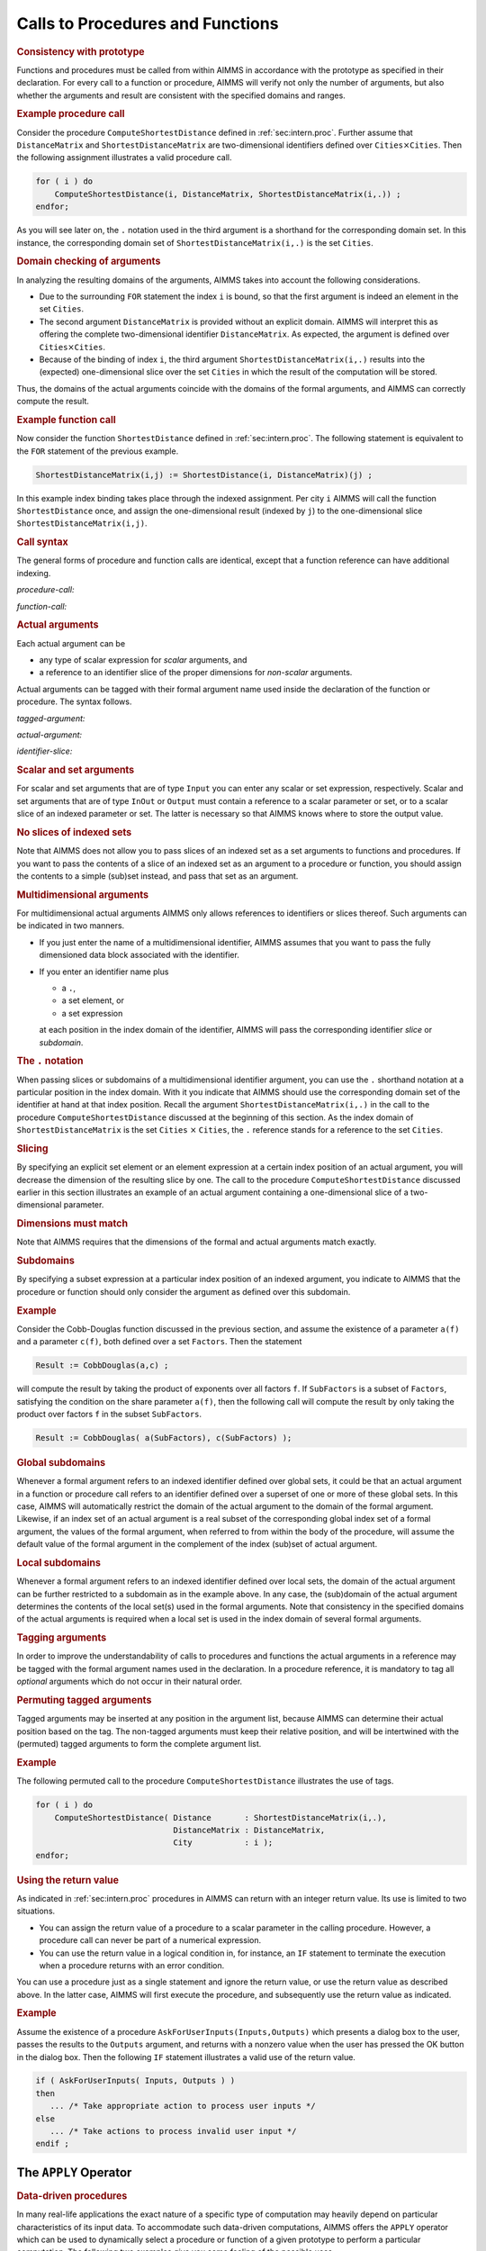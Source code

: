 .. _sec:intern.ref:

Calls to Procedures and Functions
=================================

.. rubric:: Consistency with prototype

Functions and procedures must be called from within AIMMS in accordance
with the prototype as specified in their declaration. For every call to
a function or procedure, AIMMS will verify not only the number of
arguments, but also whether the arguments and result are consistent with
the specified domains and ranges.

.. rubric:: Example procedure call

Consider the procedure ``ComputeShortestDistance`` defined in
:ref:`sec:intern.proc`. Further assume that ``DistanceMatrix`` and
``ShortestDistanceMatrix`` are two-dimensional identifiers defined over
``Cities``\ :math:`{}\times{}`\ ``Cities``. Then the following
assignment illustrates a valid procedure call.

.. code-block:: aimms

	for ( i ) do
	    ComputeShortestDistance(i, DistanceMatrix, ShortestDistanceMatrix(i,.)) ;
	endfor;

As you will see later on, the ``.`` notation used in the third
argument is a shorthand for the corresponding domain set. In this
instance, the corresponding domain set of
``ShortestDistanceMatrix(i,.)`` is the set ``Cities``.

.. rubric:: Domain checking of arguments

In analyzing the resulting domains of the arguments, AIMMS takes into
account the following considerations.

-  Due to the surrounding ``FOR`` statement the index ``i`` is bound, so
   that the first argument is indeed an element in the set ``Cities``.

-  The second argument ``DistanceMatrix`` is provided without an
   explicit domain. AIMMS will interpret this as offering the complete
   two-dimensional identifier ``DistanceMatrix``. As expected, the
   argument is defined over ``Cities``\ :math:`{}\times{}`\ ``Cities``.

-  Because of the binding of index ``i``, the third argument
   ``ShortestDistanceMatrix(i,.)`` results into the (expected)
   one-dimensional slice over the set ``Cities`` in which the result of
   the computation will be stored.

Thus, the domains of the actual arguments coincide with the domains of
the formal arguments, and AIMMS can correctly compute the result.

.. rubric:: Example function call

Now consider the function ``ShortestDistance`` defined in
:ref:`sec:intern.proc`. The following statement is equivalent to the
``FOR`` statement of the previous example.

.. code-block:: aimms

	ShortestDistanceMatrix(i,j) := ShortestDistance(i, DistanceMatrix)(j) ;

In this example index binding takes place through the indexed
assignment. Per city ``i`` AIMMS will call the function
``ShortestDistance`` once, and assign the one-dimensional result
(indexed by ``j``) to the one-dimensional slice
``ShortestDistanceMatrix(i,j)``.

.. rubric:: Call syntax

The general forms of procedure and function calls are identical, except
that a function reference can have additional indexing.

.. _procedure-call:

*procedure-call:*

.. raw:: html

	<div class="svg-container" style="overflow: auto;">	<?xml version="1.0" encoding="UTF-8" standalone="no"?>
	<svg
	   xmlns:dc="http://purl.org/dc/elements/1.1/"
	   xmlns:cc="http://creativecommons.org/ns#"
	   xmlns:rdf="http://www.w3.org/1999/02/22-rdf-syntax-ns#"
	   xmlns:svg="http://www.w3.org/2000/svg"
	   xmlns="http://www.w3.org/2000/svg"
	   viewBox="0 0 393.87199 93.866661"
	   height="93.866661"
	   width="393.87198"
	   xml:space="preserve"
	   id="svg2"
	   version="1.1"><metadata
	     id="metadata8"><rdf:RDF><cc:Work
	         rdf:about=""><dc:format>image/svg+xml</dc:format><dc:type
	           rdf:resource="http://purl.org/dc/dcmitype/StillImage" /></cc:Work></rdf:RDF></metadata><defs
	     id="defs6" /><g
	     transform="matrix(1.3333333,0,0,-1.3333333,0,320.26666)"
	     id="g10"><g
	       transform="scale(0.1)"
	       id="g12"><path
	         id="path14"
	         style="fill:#000000;fill-opacity:1;fill-rule:nonzero;stroke:none"
	         d="m 100,2000 -50,20 v -40" /><g
	         transform="scale(10)"
	         id="g16"><text
	           id="text20"
	           style="font-style:italic;font-variant:normal;font-size:11px;font-family:'Lucida Sans';-inkscape-font-specification:LucidaSans-Italic;writing-mode:lr-tb;fill:#d22d2d;fill-opacity:1;fill-rule:nonzero;stroke:none"
	           transform="matrix(1,0,0,-1,15,196)"><tspan
	             id="tspan18"
	             y="0"
	             x="0"><a href="https://documentation.aimms.com/language-reference/procedural-language-components/procedures-and-functions/internal-procedures.html#procedure">procedure</a></tspan></text>
	</g><path
	         id="path22"
	         style="fill:#ffffff;fill-opacity:1;fill-rule:nonzero;stroke:none"
	         d="m 740.238,2000 50,-20 v 40" /><path
	         id="path24"
	         style="fill:#000000;fill-opacity:1;fill-rule:nonzero;stroke:none"
	         d="m 940.238,2000 -50,20 v -40" /><g
	         transform="scale(10)"
	         id="g26"><text
	           id="text30"
	           style="font-variant:normal;font-size:12px;font-family:'Courier New';-inkscape-font-specification:LucidaSans-Typewriter;writing-mode:lr-tb;fill:#000000;fill-opacity:1;fill-rule:nonzero;stroke:none"
	           transform="matrix(1,0,0,-1,100.424,196)"><tspan
	             id="tspan28"
	             y="0"
	             x="0">(</tspan></text>
	</g><path
	         id="path32"
	         style="fill:#ffffff;fill-opacity:1;fill-rule:nonzero;stroke:none"
	         d="m 1140.24,2000 50,-20 v 40" /><path
	         id="path34"
	         style="fill:#000000;fill-opacity:1;fill-rule:nonzero;stroke:none"
	         d="m 1340.24,2000 -50,20 v -40" /><g
	         transform="scale(10)"
	         id="g36"><text
	           id="text40"
	           style="font-style:italic;font-variant:normal;font-size:11px;font-family:'Lucida Sans';-inkscape-font-specification:LucidaSans-Italic;writing-mode:lr-tb;fill:#d22d2d;fill-opacity:1;fill-rule:nonzero;stroke:none"
	           transform="matrix(1,0,0,-1,139.024,196)"><tspan
	             id="tspan38"
	             y="0"
	             x="0"><a href="https://documentation.aimms.com/language-reference/procedural-language-components/procedures-and-functions/calls-to-procedures-and-functions.html#tagged-argument">tagged-argument</a></tspan></text>
	</g><path
	         id="path42"
	         style="fill:#ffffff;fill-opacity:1;fill-rule:nonzero;stroke:none"
	         d="m 2354.04,2000 50,-20 v 40" /><path
	         id="path44"
	         style="fill:#000000;fill-opacity:1;fill-rule:nonzero;stroke:none"
	         d="m 1240.24,2000 20,50 h -40" /><path
	         id="path46"
	         style="fill:#ffffff;fill-opacity:1;fill-rule:nonzero;stroke:none"
	         d="m 1747.14,2300 -50,20 v -40" /><g
	         transform="scale(10)"
	         id="g48"><text
	           id="text52"
	           style="font-variant:normal;font-size:12px;font-family:'Courier New';-inkscape-font-specification:LucidaSans-Typewriter;writing-mode:lr-tb;fill:#000000;fill-opacity:1;fill-rule:nonzero;stroke:none"
	           transform="matrix(1,0,0,-1,181.114,226)"><tspan
	             id="tspan50"
	             y="0"
	             x="0">,</tspan></text>
	</g><path
	         id="path54"
	         style="fill:#000000;fill-opacity:1;fill-rule:nonzero;stroke:none"
	         d="m 1947.14,2300 50,-20 v 40" /><path
	         id="path56"
	         style="fill:#ffffff;fill-opacity:1;fill-rule:nonzero;stroke:none"
	         d="m 2454.04,2000 20,50 h -40" /><path
	         id="path58"
	         style="fill:#000000;fill-opacity:1;fill-rule:nonzero;stroke:none"
	         d="m 2554.04,2000 -50,20 v -40" /><g
	         transform="scale(10)"
	         id="g60"><text
	           id="text64"
	           style="font-variant:normal;font-size:12px;font-family:'Courier New';-inkscape-font-specification:LucidaSans-Typewriter;writing-mode:lr-tb;fill:#000000;fill-opacity:1;fill-rule:nonzero;stroke:none"
	           transform="matrix(1,0,0,-1,261.804,196)"><tspan
	             id="tspan62"
	             y="0"
	             x="0">)</tspan></text>
	</g><path
	         id="path66"
	         style="fill:#ffffff;fill-opacity:1;fill-rule:nonzero;stroke:none"
	         d="m 2754.04,2000 50,-20 v 40" /><path
	         id="path68"
	         style="fill:#ffffff;fill-opacity:1;fill-rule:nonzero;stroke:none"
	         d="m 840.238,2000 -20,-50 h 40" /><path
	         id="path70"
	         style="fill:#000000;fill-opacity:1;fill-rule:nonzero;stroke:none"
	         d="m 2854.04,2000 -20,-50 h 40" /><path
	         id="path72"
	         style="fill:#000000;fill-opacity:1;fill-rule:nonzero;stroke:none"
	         d="m 2954.04,2000 -50,20 v -40" /><path
	         id="path74"
	         style="fill:none;stroke:#000000;stroke-width:4;stroke-linecap:butt;stroke-linejoin:round;stroke-miterlimit:10;stroke-dasharray:none;stroke-opacity:1"
	         d="m 0,2000 h 100 v 100 H 740.227 V 2000 1900 H 100 v 100 m 640.238,0 h 100 m 0,0 v 0 h 100 v 0 c 0,55.23 44.774,100 100.002,100 v 0 c 55.22,0 100,-44.77 100,-100 v 0 0 c 0,-55.23 -44.78,-100 -100,-100 v 0 c -55.228,0 -100.002,44.77 -100.002,100 v 0 m 200.002,0 h 100 m 0,0 v 0 h 100 v 100 H 2354.02 V 2000 1900 H 1340.24 v 100 m 1013.8,0 h 100 m -1213.8,0 v 200 c 0,55.23 44.77,100 100,100 h 306.9 100 v 0 c 0,55.23 44.77,100 100,100 v 0 c 55.22,0 100,-44.77 100,-100 v 0 0 c 0,-55.23 -44.78,-100 -100,-100 v 0 c -55.23,0 -100,44.77 -100,100 v 0 m 200,0 h 100 306.9 c 55.22,0 100,-44.77 100,-100 v -200 h 100 v 0 c 0,55.23 44.77,100 100,100 v 0 c 55.22,0 100,-44.77 100,-100 v 0 0 c 0,-55.23 -44.78,-100 -100,-100 v 0 c -55.23,0 -100,44.77 -100,100 v 0 m 200,0 h 100 m -2013.802,0 v -200 c 0,-55.23 44.774,-100 100,-100 h 856.902 100 856.9 c 55.22,0 100,44.77 100,100 v 200 h 100" /></g></g></svg></div>

.. _function-call:

*function-call:*

.. raw:: html

	<div class="svg-container" style="overflow: auto;">	<?xml version="1.0" encoding="UTF-8" standalone="no"?>
	<svg
	   xmlns:dc="http://purl.org/dc/elements/1.1/"
	   xmlns:cc="http://creativecommons.org/ns#"
	   xmlns:rdf="http://www.w3.org/1999/02/22-rdf-syntax-ns#"
	   xmlns:svg="http://www.w3.org/2000/svg"
	   xmlns="http://www.w3.org/2000/svg"
	   viewBox="0 0 624.13869 93.866661"
	   height="93.866661"
	   width="624.13867"
	   xml:space="preserve"
	   id="svg2"
	   version="1.1"><metadata
	     id="metadata8"><rdf:RDF><cc:Work
	         rdf:about=""><dc:format>image/svg+xml</dc:format><dc:type
	           rdf:resource="http://purl.org/dc/dcmitype/StillImage" /></cc:Work></rdf:RDF></metadata><defs
	     id="defs6" /><g
	     transform="matrix(1.3333333,0,0,-1.3333333,0,320.26666)"
	     id="g10"><g
	       transform="scale(0.1)"
	       id="g12"><path
	         id="path14"
	         style="fill:#000000;fill-opacity:1;fill-rule:nonzero;stroke:none"
	         d="m 75,2000 -50,20 v -40" /><g
	         transform="scale(10)"
	         id="g16"><text
	           id="text20"
	           style="font-style:italic;font-variant:normal;font-size:11px;font-family:'Lucida Sans';-inkscape-font-specification:LucidaSans-Italic;writing-mode:lr-tb;fill:#d22d2d;fill-opacity:1;fill-rule:nonzero;stroke:none"
	           transform="matrix(1,0,0,-1,12.5,196)"><tspan
	             id="tspan18"
	             y="0"
	             x="0"><a href="https://documentation.aimms.com/language-reference/procedural-language-components/procedures-and-functions/internal-functions.html#function">function</a></tspan></text>
	</g><path
	         id="path22"
	         style="fill:#ffffff;fill-opacity:1;fill-rule:nonzero;stroke:none"
	         d="m 595.238,2000 50,-20 v 40" /><path
	         id="path24"
	         style="fill:#000000;fill-opacity:1;fill-rule:nonzero;stroke:none"
	         d="m 745.238,2000 -50,20 v -40" /><g
	         transform="scale(10)"
	         id="g26"><text
	           id="text30"
	           style="font-variant:normal;font-size:12px;font-family:'Courier New';-inkscape-font-specification:LucidaSans-Typewriter;writing-mode:lr-tb;fill:#000000;fill-opacity:1;fill-rule:nonzero;stroke:none"
	           transform="matrix(1,0,0,-1,80.9238,196)"><tspan
	             id="tspan28"
	             y="0"
	             x="0">(</tspan></text>
	</g><path
	         id="path32"
	         style="fill:#ffffff;fill-opacity:1;fill-rule:nonzero;stroke:none"
	         d="m 945.238,2000 50,-20 v 40" /><path
	         id="path34"
	         style="fill:#000000;fill-opacity:1;fill-rule:nonzero;stroke:none"
	         d="m 1095.24,2000 -50,20 v -40" /><g
	         transform="scale(10)"
	         id="g36"><text
	           id="text40"
	           style="font-style:italic;font-variant:normal;font-size:11px;font-family:'Lucida Sans';-inkscape-font-specification:LucidaSans-Italic;writing-mode:lr-tb;fill:#d22d2d;fill-opacity:1;fill-rule:nonzero;stroke:none"
	           transform="matrix(1,0,0,-1,114.524,196)"><tspan
	             id="tspan38"
	             y="0"
	             x="0"><a href="https://documentation.aimms.com/language-reference/procedural-language-components/procedures-and-functions/calls-to-procedures-and-functions.html#tagged-argument">tagged-argument</a></tspan></text>
	</g><path
	         id="path42"
	         style="fill:#ffffff;fill-opacity:1;fill-rule:nonzero;stroke:none"
	         d="m 2109.04,2000 50,-20 v 40" /><path
	         id="path44"
	         style="fill:#000000;fill-opacity:1;fill-rule:nonzero;stroke:none"
	         d="m 1020.24,2000 20,50 h -40" /><path
	         id="path46"
	         style="fill:#ffffff;fill-opacity:1;fill-rule:nonzero;stroke:none"
	         d="m 1502.14,2300 -50,20 v -40" /><g
	         transform="scale(10)"
	         id="g48"><text
	           id="text52"
	           style="font-variant:normal;font-size:12px;font-family:'Courier New';-inkscape-font-specification:LucidaSans-Typewriter;writing-mode:lr-tb;fill:#000000;fill-opacity:1;fill-rule:nonzero;stroke:none"
	           transform="matrix(1,0,0,-1,156.614,226)"><tspan
	             id="tspan50"
	             y="0"
	             x="0">,</tspan></text>
	</g><path
	         id="path54"
	         style="fill:#000000;fill-opacity:1;fill-rule:nonzero;stroke:none"
	         d="m 1702.14,2300 50,-20 v 40" /><path
	         id="path56"
	         style="fill:#ffffff;fill-opacity:1;fill-rule:nonzero;stroke:none"
	         d="m 2184.04,2000 20,50 h -40" /><path
	         id="path58"
	         style="fill:#000000;fill-opacity:1;fill-rule:nonzero;stroke:none"
	         d="m 2259.04,2000 -50,20 v -40" /><g
	         transform="scale(10)"
	         id="g60"><text
	           id="text64"
	           style="font-variant:normal;font-size:12px;font-family:'Courier New';-inkscape-font-specification:LucidaSans-Typewriter;writing-mode:lr-tb;fill:#000000;fill-opacity:1;fill-rule:nonzero;stroke:none"
	           transform="matrix(1,0,0,-1,232.304,196)"><tspan
	             id="tspan62"
	             y="0"
	             x="0">)</tspan></text>
	</g><path
	         id="path66"
	         style="fill:#ffffff;fill-opacity:1;fill-rule:nonzero;stroke:none"
	         d="m 2459.04,2000 50,-20 v 40" /><path
	         id="path68"
	         style="fill:#ffffff;fill-opacity:1;fill-rule:nonzero;stroke:none"
	         d="m 670.238,2000 -20,-50 h 40" /><path
	         id="path70"
	         style="fill:#000000;fill-opacity:1;fill-rule:nonzero;stroke:none"
	         d="m 2534.04,2000 -20,-50 h 40" /><path
	         id="path72"
	         style="fill:#000000;fill-opacity:1;fill-rule:nonzero;stroke:none"
	         d="m 2684.04,2000 -50,20 v -40" /><g
	         transform="scale(10)"
	         id="g74"><text
	           id="text78"
	           style="font-variant:normal;font-size:12px;font-family:'Courier New';-inkscape-font-specification:LucidaSans-Typewriter;writing-mode:lr-tb;fill:#000000;fill-opacity:1;fill-rule:nonzero;stroke:none"
	           transform="matrix(1,0,0,-1,274.804,196)"><tspan
	             id="tspan76"
	             y="0"
	             x="0">(</tspan></text>
	</g><path
	         id="path80"
	         style="fill:#ffffff;fill-opacity:1;fill-rule:nonzero;stroke:none"
	         d="m 2884.04,2000 50,-20 v 40" /><path
	         id="path82"
	         style="fill:#000000;fill-opacity:1;fill-rule:nonzero;stroke:none"
	         d="m 3034.04,2000 -50,20 v -40" /><g
	         transform="scale(10)"
	         id="g84"><text
	           id="text88"
	           style="font-style:italic;font-variant:normal;font-size:11px;font-family:'Lucida Sans';-inkscape-font-specification:LucidaSans-Italic;writing-mode:lr-tb;fill:#d22d2d;fill-opacity:1;fill-rule:nonzero;stroke:none"
	           transform="matrix(1,0,0,-1,308.404,196)"><tspan
	             id="tspan86"
	             y="0"
	             x="0"><a href="https://documentation.aimms.com/language-reference/non-procedural-language-components/set-set-element-and-string-expressions/set-element-expressions.html#element-expression">element-expression</a></tspan></text>
	</g><path
	         id="path90"
	         style="fill:#ffffff;fill-opacity:1;fill-rule:nonzero;stroke:none"
	         d="m 4181.04,2000 50,-20 v 40" /><path
	         id="path92"
	         style="fill:#000000;fill-opacity:1;fill-rule:nonzero;stroke:none"
	         d="m 2959.04,2000 20,50 h -40" /><path
	         id="path94"
	         style="fill:#ffffff;fill-opacity:1;fill-rule:nonzero;stroke:none"
	         d="m 3507.54,2300 -50,20 v -40" /><g
	         transform="scale(10)"
	         id="g96"><text
	           id="text100"
	           style="font-variant:normal;font-size:12px;font-family:'Courier New';-inkscape-font-specification:LucidaSans-Typewriter;writing-mode:lr-tb;fill:#000000;fill-opacity:1;fill-rule:nonzero;stroke:none"
	           transform="matrix(1,0,0,-1,357.154,226)"><tspan
	             id="tspan98"
	             y="0"
	             x="0">,</tspan></text>
	</g><path
	         id="path102"
	         style="fill:#000000;fill-opacity:1;fill-rule:nonzero;stroke:none"
	         d="m 3707.54,2300 50,-20 v 40" /><path
	         id="path104"
	         style="fill:#ffffff;fill-opacity:1;fill-rule:nonzero;stroke:none"
	         d="m 4256.04,2000 20,50 h -40" /><path
	         id="path106"
	         style="fill:#000000;fill-opacity:1;fill-rule:nonzero;stroke:none"
	         d="m 4331.04,2000 -50,20 v -40" /><g
	         transform="scale(10)"
	         id="g108"><text
	           id="text112"
	           style="font-variant:normal;font-size:12px;font-family:'Courier New';-inkscape-font-specification:LucidaSans-Typewriter;writing-mode:lr-tb;fill:#000000;fill-opacity:1;fill-rule:nonzero;stroke:none"
	           transform="matrix(1,0,0,-1,439.504,196)"><tspan
	             id="tspan110"
	             y="0"
	             x="0">)</tspan></text>
	</g><path
	         id="path114"
	         style="fill:#ffffff;fill-opacity:1;fill-rule:nonzero;stroke:none"
	         d="m 4531.04,2000 50,-20 v 40" /><path
	         id="path116"
	         style="fill:#ffffff;fill-opacity:1;fill-rule:nonzero;stroke:none"
	         d="m 2609.04,2000 -20,-50 h 40" /><path
	         id="path118"
	         style="fill:#000000;fill-opacity:1;fill-rule:nonzero;stroke:none"
	         d="m 4606.04,2000 -20,-50 h 40" /><path
	         id="path120"
	         style="fill:#000000;fill-opacity:1;fill-rule:nonzero;stroke:none"
	         d="m 4681.04,2000 -50,20 v -40" /><path
	         id="path122"
	         style="fill:none;stroke:#000000;stroke-width:4;stroke-linecap:butt;stroke-linejoin:round;stroke-miterlimit:10;stroke-dasharray:none;stroke-opacity:1"
	         d="m 0,2000 h 75 v 100 H 595.23 V 2000 1900 H 75 v 100 m 520.238,0 h 75 m 0,0 v 0 h 75 v 0 c 0,55.23 44.774,100 100,100 v 0 c 55.227,0 100,-44.77 100,-100 v 0 0 c 0,-55.23 -44.773,-100 -100,-100 v 0 c -55.226,0 -100,44.77 -100,100 v 0 m 200,0 h 75.002 m 0,0 v 0 h 75 v 100 H 2109.02 V 2000 1900 H 1095.24 v 100 m 1013.8,0 h 75 m -1163.8,0 v 200 c 0,55.23 44.77,100 100,100 h 306.9 75 v 0 c 0,55.23 44.77,100 100,100 v 0 c 55.22,0 100,-44.77 100,-100 v 0 0 c 0,-55.23 -44.78,-100 -100,-100 v 0 c -55.23,0 -100,44.77 -100,100 v 0 m 200,0 h 75 306.9 c 55.22,0 100,-44.77 100,-100 v -200 h 75 v 0 c 0,55.23 44.77,100 100,100 v 0 c 55.22,0 100,-44.77 100,-100 v 0 0 c 0,-55.23 -44.78,-100 -100,-100 v 0 c -55.23,0 -100,44.77 -100,100 v 0 m 200,0 h 75 m -1863.802,0 v -200 c 0,-55.23 44.774,-100 100,-100 h 794.402 75 794.4 c 55.22,0 100,44.77 100,100 v 200 h 75 m 0,0 v 0 h 75 v 0 c 0,55.23 44.77,100 100,100 v 0 c 55.22,0 100,-44.77 100,-100 v 0 0 c 0,-55.23 -44.78,-100 -100,-100 v 0 c -55.23,0 -100,44.77 -100,100 v 0 m 200,0 h 75 m 0,0 v 0 h 75 v 100 H 4181.01 V 2000 1900 H 3034.04 v 100 m 1147,0 h 75 m -1297,0 v 200 c 0,55.23 44.77,100 100,100 h 373.5 75 v 0 c 0,55.23 44.77,100 100,100 v 0 c 55.22,0 100,-44.77 100,-100 v 0 0 c 0,-55.23 -44.78,-100 -100,-100 v 0 c -55.23,0 -100,44.77 -100,100 v 0 m 200,0 h 75 373.5 c 55.22,0 100,-44.77 100,-100 v -200 h 75 v 0 c 0,55.23 44.77,100 100,100 v 0 c 55.22,0 100,-44.77 100,-100 v 0 0 c 0,-55.23 -44.78,-100 -100,-100 v 0 c -55.23,0 -100,44.77 -100,100 v 0 m 200,0 h 75 m -1997,0 v -200 c 0,-55.23 44.77,-100 100,-100 h 861 75 861 c 55.22,0 100,44.77 100,100 v 200 h 75" /></g></g></svg></div>

.. rubric:: Actual arguments

Each actual argument can be

-  any type of scalar expression for *scalar* arguments, and

-  a reference to an identifier slice of the proper dimensions for
   *non-scalar* arguments.

Actual arguments can be tagged with their formal argument name used
inside the declaration of the function or procedure. The syntax follows.

.. _tagged-argument:

*tagged-argument:*

.. raw:: html

	<div class="svg-container" style="overflow: auto;">	<?xml version="1.0" encoding="UTF-8" standalone="no"?>
	<svg
	   xmlns:dc="http://purl.org/dc/elements/1.1/"
	   xmlns:cc="http://creativecommons.org/ns#"
	   xmlns:rdf="http://www.w3.org/1999/02/22-rdf-syntax-ns#"
	   xmlns:svg="http://www.w3.org/2000/svg"
	   xmlns="http://www.w3.org/2000/svg"
	   viewBox="0 0 315.62135 53.866665"
	   height="53.866665"
	   width="315.62134"
	   xml:space="preserve"
	   id="svg2"
	   version="1.1"><metadata
	     id="metadata8"><rdf:RDF><cc:Work
	         rdf:about=""><dc:format>image/svg+xml</dc:format><dc:type
	           rdf:resource="http://purl.org/dc/dcmitype/StillImage" /></cc:Work></rdf:RDF></metadata><defs
	     id="defs6" /><g
	     transform="matrix(1.3333333,0,0,-1.3333333,0,280.26666)"
	     id="g10"><g
	       transform="scale(0.1)"
	       id="g12"><path
	         id="path14"
	         style="fill:#000000;fill-opacity:1;fill-rule:nonzero;stroke:none"
	         d="m 240,2000 -50,20 v -40" /><g
	         transform="scale(10)"
	         id="g16"><text
	           id="text20"
	           style="font-style:italic;font-variant:normal;font-size:11px;font-family:'Lucida Sans';-inkscape-font-specification:LucidaSans-Italic;writing-mode:lr-tb;fill:#d22d2d;fill-opacity:1;fill-rule:nonzero;stroke:none"
	           transform="matrix(1,0,0,-1,29,196)"><tspan
	             id="tspan18"
	             y="0"
	             x="0"><a href="https://documentation.aimms.com/language-reference/procedural-language-components/procedures-and-functions/calls-to-procedures-and-functions.html#arg-tag">arg-tag</a></tspan></text>
	</g><path
	         id="path22"
	         style="fill:#ffffff;fill-opacity:1;fill-rule:nonzero;stroke:none"
	         d="m 720.16,2000 50,-20 v 40" /><path
	         id="path24"
	         style="fill:#000000;fill-opacity:1;fill-rule:nonzero;stroke:none"
	         d="m 840.16,2000 -50,20 v -40" /><g
	         transform="scale(10)"
	         id="g26"><text
	           id="text30"
	           style="font-variant:normal;font-size:12px;font-family:'Courier New';-inkscape-font-specification:LucidaSans-Typewriter;writing-mode:lr-tb;fill:#000000;fill-opacity:1;fill-rule:nonzero;stroke:none"
	           transform="matrix(1,0,0,-1,90.416,196)"><tspan
	             id="tspan28"
	             y="0"
	             x="0">:</tspan></text>
	</g><path
	         id="path32"
	         style="fill:#ffffff;fill-opacity:1;fill-rule:nonzero;stroke:none"
	         d="m 1040.16,2000 50,-20 v 40" /><path
	         id="path34"
	         style="fill:#ffffff;fill-opacity:1;fill-rule:nonzero;stroke:none"
	         d="m 120,2000 -20,-50 h 40" /><path
	         id="path36"
	         style="fill:#000000;fill-opacity:1;fill-rule:nonzero;stroke:none"
	         d="m 1160.16,2000 -20,-50 h 40" /><path
	         id="path38"
	         style="fill:#000000;fill-opacity:1;fill-rule:nonzero;stroke:none"
	         d="m 1280.16,2000 -50,20 v -40" /><g
	         transform="scale(10)"
	         id="g40"><text
	           id="text44"
	           style="font-style:italic;font-variant:normal;font-size:11px;font-family:'Lucida Sans';-inkscape-font-specification:LucidaSans-Italic;writing-mode:lr-tb;fill:#d22d2d;fill-opacity:1;fill-rule:nonzero;stroke:none"
	           transform="matrix(1,0,0,-1,133.016,196)"><tspan
	             id="tspan42"
	             y="0"
	             x="0"><a href="https://documentation.aimms.com/language-reference/procedural-language-components/procedures-and-functions/calls-to-procedures-and-functions.html#actual-argument">actual-argument</a></tspan></text>
	</g><path
	         id="path46"
	         style="fill:#ffffff;fill-opacity:1;fill-rule:nonzero;stroke:none"
	         d="m 2247.16,2000 50,-20 v 40" /><path
	         id="path48"
	         style="fill:#000000;fill-opacity:1;fill-rule:nonzero;stroke:none"
	         d="m 2367.16,2000 -50,20 v -40" /><path
	         id="path50"
	         style="fill:none;stroke:#000000;stroke-width:4;stroke-linecap:butt;stroke-linejoin:round;stroke-miterlimit:10;stroke-dasharray:none;stroke-opacity:1"
	         d="m 0,2000 h 120 m 0,0 v 0 h 120 v 100 H 720.148 V 2000 1900 H 240 v 100 m 480.16,0 h 120 v 0 c 0,55.23 44.774,100 100,100 v 0 c 55.227,0 100,-44.77 100,-100 v 0 0 c 0,-55.23 -44.773,-100 -100,-100 v 0 c -55.226,0 -100,44.77 -100,100 v 0 m 200,0 h 120 M 120,2000 v -200 c 0,-55.23 44.773,-100 100,-100 h 360.078 120 360.082 c 55.23,0 100,44.77 100,100 v 200 h 120 v 100 h 966.98 v -100 -100 h -966.98 v 100 m 967,0 h 120" /></g></g></svg></div>

.. _actual-argument:

*actual-argument:*

.. raw:: html

	<div class="svg-container" style="overflow: auto;">	<?xml version="1.0" encoding="UTF-8" standalone="no"?>
	<svg
	   xmlns:dc="http://purl.org/dc/elements/1.1/"
	   xmlns:cc="http://creativecommons.org/ns#"
	   xmlns:rdf="http://www.w3.org/1999/02/22-rdf-syntax-ns#"
	   xmlns:svg="http://www.w3.org/2000/svg"
	   xmlns="http://www.w3.org/2000/svg"
	   viewBox="0 0 201.792 107.2"
	   height="107.2"
	   width="201.79199"
	   xml:space="preserve"
	   id="svg2"
	   version="1.1"><metadata
	     id="metadata8"><rdf:RDF><cc:Work
	         rdf:about=""><dc:format>image/svg+xml</dc:format><dc:type
	           rdf:resource="http://purl.org/dc/dcmitype/StillImage" /></cc:Work></rdf:RDF></metadata><defs
	     id="defs6" /><g
	     transform="matrix(1.3333333,0,0,-1.3333333,0,546.93332)"
	     id="g10"><g
	       transform="scale(0.1)"
	       id="g12"><path
	         id="path14"
	         style="fill:#ffffff;fill-opacity:1;fill-rule:nonzero;stroke:none"
	         d="m 120,4000 -20,-50 h 40" /><path
	         id="path16"
	         style="fill:#000000;fill-opacity:1;fill-rule:nonzero;stroke:none"
	         d="m 340,3400 -50,20 v -40" /><g
	         transform="scale(10)"
	         id="g18"><text
	           id="text22"
	           style="font-style:italic;font-variant:normal;font-size:11px;font-family:'Lucida Sans';-inkscape-font-specification:LucidaSans-Italic;writing-mode:lr-tb;fill:#d22d2d;fill-opacity:1;fill-rule:nonzero;stroke:none"
	           transform="matrix(1,0,0,-1,39,336)"><tspan
	             id="tspan20"
	             y="0"
	             x="0"><a href="https://documentation.aimms.com/language-reference/procedural-language-components/procedures-and-functions/calls-to-procedures-and-functions.html#identifier-slice">identifier-slice</a></tspan></text>
	</g><path
	         id="path24"
	         style="fill:#ffffff;fill-opacity:1;fill-rule:nonzero;stroke:none"
	         d="m 1173.44,3400 50,-20 v 40" /><path
	         id="path26"
	         style="fill:#000000;fill-opacity:1;fill-rule:nonzero;stroke:none"
	         d="m 1393.44,4000 -20,-50 h 40" /><path
	         id="path28"
	         style="fill:#ffffff;fill-opacity:1;fill-rule:nonzero;stroke:none"
	         d="m 120,4000 -20,-50 h 40" /><path
	         id="path30"
	         style="fill:#000000;fill-opacity:1;fill-rule:nonzero;stroke:none"
	         d="m 316.602,3700 -50,20 v -40" /><g
	         transform="scale(10)"
	         id="g32"><text
	           id="text36"
	           style="font-style:italic;font-variant:normal;font-size:11px;font-family:'Lucida Sans';-inkscape-font-specification:LucidaSans-Italic;writing-mode:lr-tb;fill:#d22d2d;fill-opacity:1;fill-rule:nonzero;stroke:none"
	           transform="matrix(1,0,0,-1,36.6602,366)"><tspan
	             id="tspan34"
	             y="0"
	             x="0"><a href="https://documentation.aimms.com/language-reference/non-procedural-language-components/set-set-element-and-string-expressions/set-expressions.html#set-expression">set-expression</a></tspan></text>
	</g><path
	         id="path38"
	         style="fill:#ffffff;fill-opacity:1;fill-rule:nonzero;stroke:none"
	         d="m 1196.84,3700 50,-20 v 40" /><path
	         id="path40"
	         style="fill:#000000;fill-opacity:1;fill-rule:nonzero;stroke:none"
	         d="m 1393.44,4000 -20,-50 h 40" /><path
	         id="path42"
	         style="fill:#000000;fill-opacity:1;fill-rule:nonzero;stroke:none"
	         d="m 416.621,4000 -50,20 v -40" /><g
	         transform="scale(10)"
	         id="g44"><text
	           id="text48"
	           style="font-style:italic;font-variant:normal;font-size:11px;font-family:'Lucida Sans';-inkscape-font-specification:LucidaSans-Italic;writing-mode:lr-tb;fill:#d22d2d;fill-opacity:1;fill-rule:nonzero;stroke:none"
	           transform="matrix(1,0,0,-1,46.6621,396)"><tspan
	             id="tspan46"
	             y="0"
	             x="0"><a href="https://documentation.aimms.com/language-reference/non-procedural-language-components/set-set-element-and-string-expressions/index.html#expression">expression</a></tspan></text>
	</g><path
	         id="path50"
	         style="fill:#ffffff;fill-opacity:1;fill-rule:nonzero;stroke:none"
	         d="m 1096.82,4000 50,-20 v 40" /><path
	         id="path52"
	         style="fill:#000000;fill-opacity:1;fill-rule:nonzero;stroke:none"
	         d="m 1513.44,4000 -50,20 v -40" /><path
	         id="path54"
	         style="fill:none;stroke:#000000;stroke-width:4;stroke-linecap:butt;stroke-linejoin:round;stroke-miterlimit:10;stroke-dasharray:none;stroke-opacity:1"
	         d="m 0,4000 h 120 m 0,0 v -500 c 0,-55.23 44.773,-100 100,-100 v 0 h 120 v 100 h 833.41 V 3400 3300 H 340 v 100 m 833.44,0 h 120 v 0 c 55.23,0 100,44.77 100,100 v 500 M 120,4000 v -200 c 0,-55.23 44.773,-100 100,-100 h -23.398 120 v 100 H 1196.82 V 3700 3600 H 316.602 v 100 m 880.238,0 h 120 -23.4 c 55.23,0 100,44.77 100,100 v 200 M 120,4000 h 100 76.621 120 v 100 H 1096.81 V 4000 3900 H 416.621 v 100 m 680.199,0 h 120 176.62 120" /></g></g></svg></div>

.. _identifier-slice:

*identifier-slice:*

.. raw:: html

	<div class="svg-container" style="overflow: auto;">	<?xml version="1.0" encoding="UTF-8" standalone="no"?>
	<svg
	   xmlns:dc="http://purl.org/dc/elements/1.1/"
	   xmlns:cc="http://creativecommons.org/ns#"
	   xmlns:rdf="http://www.w3.org/1999/02/22-rdf-syntax-ns#"
	   xmlns:svg="http://www.w3.org/2000/svg"
	   xmlns="http://www.w3.org/2000/svg"
	   viewBox="0 0 424.05867 113.86666"
	   height="113.86666"
	   width="424.05865"
	   xml:space="preserve"
	   id="svg2"
	   version="1.1"><metadata
	     id="metadata8"><rdf:RDF><cc:Work
	         rdf:about=""><dc:format>image/svg+xml</dc:format><dc:type
	           rdf:resource="http://purl.org/dc/dcmitype/StillImage" /></cc:Work></rdf:RDF></metadata><defs
	     id="defs6" /><g
	     transform="matrix(1.3333333,0,0,-1.3333333,0,453.59999)"
	     id="g10"><g
	       transform="scale(0.1)"
	       id="g12"><path
	         id="path14"
	         style="fill:#000000;fill-opacity:1;fill-rule:nonzero;stroke:none"
	         d="m 100,3000 -50,20 v -40" /><g
	         transform="scale(10)"
	         id="g16"><text
	           id="text20"
	           style="font-style:italic;font-variant:normal;font-size:11px;font-family:'Lucida Sans';-inkscape-font-specification:LucidaSans-Italic;writing-mode:lr-tb;fill:#d22d2d;fill-opacity:1;fill-rule:nonzero;stroke:none"
	           transform="matrix(1,0,0,-1,15,296)"><tspan
	             id="tspan18"
	             y="0"
	             x="0"><a href="https://documentation.aimms.com/language-reference/non-procedural-language-components/numerical-and-logical-expressions/numerical-expressions.html#identifier-part">identifier-part</a></tspan></text>
	</g><path
	         id="path22"
	         style="fill:#ffffff;fill-opacity:1;fill-rule:nonzero;stroke:none"
	         d="m 900.199,3000 50,-20 v 40" /><path
	         id="path24"
	         style="fill:#000000;fill-opacity:1;fill-rule:nonzero;stroke:none"
	         d="m 1100.2,3000 -50,20 v -40" /><g
	         transform="scale(10)"
	         id="g26"><text
	           id="text30"
	           style="font-variant:normal;font-size:12px;font-family:'Courier New';-inkscape-font-specification:LucidaSans-Typewriter;writing-mode:lr-tb;fill:#000000;fill-opacity:1;fill-rule:nonzero;stroke:none"
	           transform="matrix(1,0,0,-1,116.42,296)"><tspan
	             id="tspan28"
	             y="0"
	             x="0">(</tspan></text>
	</g><path
	         id="path32"
	         style="fill:#ffffff;fill-opacity:1;fill-rule:nonzero;stroke:none"
	         d="m 1300.2,3000 50,-20 v 40" /><path
	         id="path34"
	         style="fill:#000000;fill-opacity:1;fill-rule:nonzero;stroke:none"
	         d="m 1600.2,3000 -50,20 v -40" /><g
	         transform="scale(10)"
	         id="g36"><text
	           id="text40"
	           style="font-style:italic;font-variant:normal;font-size:11px;font-family:'Lucida Sans';-inkscape-font-specification:LucidaSans-Italic;writing-mode:lr-tb;fill:#d22d2d;fill-opacity:1;fill-rule:nonzero;stroke:none"
	           transform="matrix(1,0,0,-1,165.02,296)"><tspan
	             id="tspan38"
	             y="0"
	             x="0"><a href="https://documentation.aimms.com/language-reference/non-procedural-language-components/set-set-element-and-string-expressions/set-expressions.html#set-expression">set-expression</a></tspan></text>
	</g><path
	         id="path42"
	         style="fill:#ffffff;fill-opacity:1;fill-rule:nonzero;stroke:none"
	         d="m 2480.44,3000 50,-20 v 40" /><path
	         id="path44"
	         style="fill:#ffffff;fill-opacity:1;fill-rule:nonzero;stroke:none"
	         d="m 1500.2,3000 -20,-50 h 40" /><path
	         id="path46"
	         style="fill:#000000;fill-opacity:1;fill-rule:nonzero;stroke:none"
	         d="m 1940.32,2700 -50,20 v -40" /><g
	         transform="scale(10)"
	         id="g48"><text
	           id="text52"
	           style="font-variant:normal;font-size:12px;font-family:'Courier New';-inkscape-font-specification:LucidaSans-Typewriter;writing-mode:lr-tb;fill:#000000;fill-opacity:1;fill-rule:nonzero;stroke:none"
	           transform="matrix(1,0,0,-1,200.432,266)"><tspan
	             id="tspan50"
	             y="0"
	             x="0">.</tspan></text>
	</g><path
	         id="path54"
	         style="fill:#ffffff;fill-opacity:1;fill-rule:nonzero;stroke:none"
	         d="m 2140.32,2700 50,-20 v 40" /><path
	         id="path56"
	         style="fill:#000000;fill-opacity:1;fill-rule:nonzero;stroke:none"
	         d="m 2580.44,3000 -20,-50 h 40" /><path
	         id="path58"
	         style="fill:#000000;fill-opacity:1;fill-rule:nonzero;stroke:none"
	         d="m 1400.2,3000 20,50 h -40" /><path
	         id="path60"
	         style="fill:#ffffff;fill-opacity:1;fill-rule:nonzero;stroke:none"
	         d="m 1940.32,3300 -50,20 v -40" /><g
	         transform="scale(10)"
	         id="g62"><text
	           id="text66"
	           style="font-variant:normal;font-size:12px;font-family:'Courier New';-inkscape-font-specification:LucidaSans-Typewriter;writing-mode:lr-tb;fill:#000000;fill-opacity:1;fill-rule:nonzero;stroke:none"
	           transform="matrix(1,0,0,-1,200.432,326)"><tspan
	             id="tspan64"
	             y="0"
	             x="0">,</tspan></text>
	</g><path
	         id="path68"
	         style="fill:#000000;fill-opacity:1;fill-rule:nonzero;stroke:none"
	         d="m 2140.32,3300 50,-20 v 40" /><path
	         id="path70"
	         style="fill:#ffffff;fill-opacity:1;fill-rule:nonzero;stroke:none"
	         d="m 2680.44,3000 20,50 h -40" /><path
	         id="path72"
	         style="fill:#000000;fill-opacity:1;fill-rule:nonzero;stroke:none"
	         d="m 2780.44,3000 -50,20 v -40" /><g
	         transform="scale(10)"
	         id="g74"><text
	           id="text78"
	           style="font-variant:normal;font-size:12px;font-family:'Courier New';-inkscape-font-specification:LucidaSans-Typewriter;writing-mode:lr-tb;fill:#000000;fill-opacity:1;fill-rule:nonzero;stroke:none"
	           transform="matrix(1,0,0,-1,284.444,296)"><tspan
	             id="tspan76"
	             y="0"
	             x="0">)</tspan></text>
	</g><path
	         id="path80"
	         style="fill:#ffffff;fill-opacity:1;fill-rule:nonzero;stroke:none"
	         d="m 2980.44,3000 50,-20 v 40" /><path
	         id="path82"
	         style="fill:#ffffff;fill-opacity:1;fill-rule:nonzero;stroke:none"
	         d="m 1000.2,3000 -20.001,-50 h 40.001" /><path
	         id="path84"
	         style="fill:#000000;fill-opacity:1;fill-rule:nonzero;stroke:none"
	         d="m 3080.44,3000 -20,-50 h 40" /><path
	         id="path86"
	         style="fill:#000000;fill-opacity:1;fill-rule:nonzero;stroke:none"
	         d="m 3180.44,3000 -50,20 v -40" /><path
	         id="path88"
	         style="fill:none;stroke:#000000;stroke-width:4;stroke-linecap:butt;stroke-linejoin:round;stroke-miterlimit:10;stroke-dasharray:none;stroke-opacity:1"
	         d="m 0,3000 h 100 v 100 H 900.172 V 3000 2900 H 100 v 100 m 800.199,0 H 1000.2 m 0,0 v 0 h 100 v 0 c 0,55.23 44.77,100 100,100 v 0 c 55.23,0 100,-44.77 100,-100 v 0 0 c 0,-55.23 -44.77,-100 -100,-100 v 0 c -55.23,0 -100,44.77 -100,100 v 0 m 200,0 h 100 m 0,0 v 0 h 100 m 0,0 v 0 h 100 v 100 h 880.22 V 3000 2900 H 1600.2 v 100 m 880.24,0 h 100 m -1080.24,0 v -200 c 0,-55.23 44.77,-100 100,-100 h 240.12 100 v 0 c 0,55.23 44.77,100 100,100 v 0 c 55.23,0 100,-44.77 100,-100 v 0 0 c 0,-55.23 -44.77,-100 -100,-100 v 0 c -55.23,0 -100,44.77 -100,100 v 0 m 200,0 h 100 240.12 c 55.23,0 100,44.77 100,100 v 200 h 100 m -1280.24,0 v 200 c 0,55.23 44.77,100 100,100 h 340.12 100 v 0 c 0,55.23 44.77,100 100,100 v 0 c 55.23,0 100,-44.77 100,-100 v 0 0 c 0,-55.23 -44.77,-100 -100,-100 v 0 c -55.23,0 -100,44.77 -100,100 v 0 m 200,0 h 100 340.12 c 55.23,0 100,-44.77 100,-100 v -200 h 100 v 0 c 0,55.23 44.77,100 100,100 v 0 c 55.23,0 100,-44.77 100,-100 v 0 0 c 0,-55.23 -44.77,-100 -100,-100 v 0 c -55.23,0 -100,44.77 -100,100 v 0 m 200,0 h 100 m -2080.24,0 v -350 c 0,-55.23 44.77,-100 100,-100 h 890.12 100 890.12 c 55.23,0 100,44.77 100,100 v 350 h 100" /></g></g></svg></div>

.. rubric:: Scalar and set arguments

For scalar and set arguments that are of type ``Input`` you can enter
any scalar or set expression, respectively. Scalar and set arguments
that are of type ``InOut`` or ``Output`` must contain a reference to a
scalar parameter or set, or to a scalar slice of an indexed parameter or
set. The latter is necessary so that AIMMS knows where to store the
output value.

.. rubric:: No slices of indexed sets

Note that AIMMS does not allow you to pass slices of an indexed set as a
set arguments to functions and procedures. If you want to pass the
contents of a slice of an indexed set as an argument to a procedure or
function, you should assign the contents to a simple (sub)set instead,
and pass that set as an argument.

.. rubric:: Multidimensional arguments

For multidimensional actual arguments AIMMS only allows references to
identifiers or slices thereof. Such arguments can be indicated in two
manners.

-  If you just enter the name of a multidimensional identifier, AIMMS
   assumes that you want to pass the fully dimensioned data block
   associated with the identifier.

-  If you enter an identifier name plus

   -  a ``.``,

   -  a set element, or

   -  a set expression

   at each position in the index domain of the identifier, AIMMS will
   pass the corresponding identifier *slice* or *subdomain*.

.. rubric:: The ``.`` notation

When passing slices or subdomains of a multidimensional identifier
argument, you can use the ``.`` shorthand notation at a particular
position in the index domain. With it you indicate that AIMMS should use
the corresponding domain set of the identifier at hand at that index
position. Recall the argument ``ShortestDistanceMatrix(i,.)`` in the
call to the procedure ``ComputeShortestDistance`` discussed at the
beginning of this section. As the index domain of
``ShortestDistanceMatrix`` is the set ``Cities`` :math:`\times`
``Cities``, the ``.`` reference stands for a reference to the set
``Cities``.

.. rubric:: Slicing

By specifying an explicit set element or an element expression at a
certain index position of an actual argument, you will decrease the
dimension of the resulting slice by one. The call to the procedure
``ComputeShortestDistance`` discussed earlier in this section
illustrates an example of an actual argument containing a
one-dimensional slice of a two-dimensional parameter.

.. rubric:: Dimensions must match

Note that AIMMS requires that the dimensions of the formal and actual
arguments match exactly.

.. rubric:: Subdomains

By specifying a subset expression at a particular index position of an
indexed argument, you indicate to AIMMS that the procedure or function
should only consider the argument as defined over this subdomain.

.. rubric:: Example

Consider the Cobb-Douglas function discussed in the previous section,
and assume the existence of a parameter ``a(f)`` and a parameter
``c(f)``, both defined over a set ``Factors``. Then the statement

.. code-block:: aimms

	Result := CobbDouglas(a,c) ;

will compute the result by taking the product of exponents over all
factors ``f``. If ``SubFactors`` is a subset of ``Factors``, satisfying
the condition on the share parameter ``a(f)``, then the following call
will compute the result by only taking the product over factors ``f`` in
the subset ``SubFactors``.

.. code-block:: aimms

	Result := CobbDouglas( a(SubFactors), c(SubFactors) );

.. rubric:: Global subdomains

Whenever a formal argument refers to an indexed identifier defined over
global sets, it could be that an actual argument in a function or
procedure call refers to an identifier defined over a superset of one or
more of these global sets. In this case, AIMMS will automatically
restrict the domain of the actual argument to the domain of the formal
argument. Likewise, if an index set of an actual argument is a real
subset of the corresponding global index set of a formal argument, the
values of the formal argument, when referred to from within the body of
the procedure, will assume the default value of the formal argument in
the complement of the index (sub)set of actual argument.

.. rubric:: Local subdomains

Whenever a formal argument refers to an indexed identifier defined over
local sets, the domain of the actual argument can be further restricted
to a subdomain as in the example above. In any case, the (sub)domain of
the actual argument determines the contents of the local set(s) used in
the formal arguments. Note that consistency in the specified domains of
the actual arguments is required when a local set is used in the index
domain of several formal arguments.

.. _arg-tag:

.. rubric:: Tagging arguments

In order to improve the understandability of calls to procedures and
functions the actual arguments in a reference may be tagged with the
formal argument names used in the declaration. In a procedure reference,
it is mandatory to tag all *optional* arguments which do not occur in
their natural order.

.. rubric:: Permuting tagged arguments

Tagged arguments may be inserted at any position in the argument list,
because AIMMS can determine their actual position based on the tag. The
non-tagged arguments must keep their relative position, and will be
intertwined with the (permuted) tagged arguments to form the complete
argument list.

.. rubric:: Example

The following permuted call to the procedure ``ComputeShortestDistance``
illustrates the use of tags.

.. code-block:: aimms

	for ( i ) do
	    ComputeShortestDistance( Distance       : ShortestDistanceMatrix(i,.),
	                             DistanceMatrix : DistanceMatrix,
	                             City           : i );
	endfor;

.. rubric:: Using the return value
   :name: proc.ret-val.use

As indicated in :ref:`sec:intern.proc` procedures in AIMMS can return
with an integer return value. Its use is limited to two situations.

-  You can assign the return value of a procedure to a scalar parameter
   in the calling procedure. However, a procedure call can never be part
   of a numerical expression.

-  You can use the return value in a logical condition in, for instance,
   an ``IF`` statement to terminate the execution when a procedure
   returns with an error condition.

You can use a procedure just as a single statement and ignore the return
value, or use the return value as described above. In the latter case,
AIMMS will first execute the procedure, and subsequently use the return
value as indicated.

.. rubric:: Example

Assume the existence of a procedure ``AskForUserInputs(Inputs,Outputs)``
which presents a dialog box to the user, passes the results to the
``Outputs`` argument, and returns with a nonzero value when the user has
pressed the OK button in the dialog box. Then the following ``IF``
statement illustrates a valid use of the return value.

.. code-block:: aimms

	if ( AskForUserInputs( Inputs, Outputs ) )
	then
	   ... /* Take appropriate action to process user inputs */
	else
	   ... /* Take actions to process invalid user input */
	endif ;

.. _sec:intern.ref.apply:

The ``APPLY`` Operator
----------------------

.. rubric:: Data-driven procedures
   :name: apply

In many real-life applications the exact nature of a specific type of
computation may heavily depend on particular characteristics of its
input data. To accommodate such data-driven computations, AIMMS offers
the ``APPLY`` operator which can be used to dynamically select a
procedure or function of a given prototype to perform a particular
computation. The following two examples give you some feeling of the
possible uses.

.. rubric:: Example: processing events

In event-based applications many different types of events may exist,
each of which may require an event-type specific sequence of actions to
process it. For instance, a ship arrival event should be treated
differently from an event representing a pipeline batch, or an event
representing a batch feeding a crude distiller unit. Ideally, such
event-specific actions should be modeled as a separate procedure for
each event type.

.. rubric:: Example: product blending

A common action in the oil-processing industry is the blending of crudes
and intermediate products. During this process certain material
properties are monitored, and their computation for a blend require a
property-specific *blending rule*. For instance, the sulphur content of
a mixture may blend linearly in weight, while for density the reciprocal
density values blend linear in weight. Ideally, each blending rule
should be implemented as a separate procedure or function.

.. rubric:: The ``APPLY`` operator

With the ``APPLY`` operator you can dynamically select a procedure or
function to be called. The first argument of the ``APPLY`` operator must
be the name of the procedure or function that you want to call. If the
called procedure or function has arguments itself, these must be added
as the second and further arguments to the ``APPLY`` operator. In case
of an indexed-valued function, you can add indexing to the ``APPLY``
operator as if it were a function call.

.. rubric:: Requirements

In order to allow AIMMS to perform the necessary dynamic type checking
for the ``APPLY`` operator, certain requirements must be met:

-  the first argument of the ``APPLY`` operator must be a reference to a
   string parameter or to an element parameter into the set
   :any:`AllIdentifiers`,

-  this element parameter must have a ``Default`` value, which is the
   name of an existing procedure or function in your model, and

-  all other values that this string or element parameter assumes must
   be existing procedures or functions with the same prototype as its
   ``Default`` value.

.. rubric:: Example: processing events elaborated

Consider a set of ``Events`` with an index ``e`` and an element
parameter named ``CurrentEvent``. Assume that each event ``e`` has been
assigned an event type from a set ``EventTypes``, and that an event
handler is defined for each event type. It is further assumed that the
event handler of a particular event type takes the appropriate actions
for that type. The following declarations illustrates this set up.

.. code-block:: aimms

	ElementParameter EventType {
	    IndexDomain    : e;
	    Range          : EventTypes;
	}
	ElementParameter EventHandler {
	    IndexDomain    : et in EventTypes;
	    Range          : AllIdentifiers;
	    Default        : NoEventHandlerSelected;
	    InitialData    : {
	          DATA { ShipArrivalEvent    : DischargeShip,
	                 PipelineEvent       : PumpoverPipelineBatch,
	                 CrudeDistillerEvent : CrudeDistillerBatch }
	    }
	}

The ``Default`` value of the parameter ``EventHandler(et)``, as well as
all of the values assigned in the ``InitialData`` attribute, must be
valid procedure names in the model, each having the same prototype. In
this example, it is assumed that the procedures
``NoEventHandlerSelected``, ``DischargeShip``,
``PumpoverPipelineBatch``, and ``CrudeDistillerBatch`` all have two
arguments, the first being an element of a set ``Events``, and the
second being the time at which the event has to commence. Then the
following call to the ``APPLY`` statement implements the call to an
event type specific event handler for a particular event
``CurrentEvent`` at time ``NewEventTime``.

.. code-block:: aimms

	Apply( EventHandler(EventType(CurrentEvent)), CurrentEvent, NewEventTime );

When no event handler for a particular event type has been provided, the
default procedure ``NoEventHandlerSelected`` is run which can abort with
an appropriate error message.

.. rubric:: Use in constraints

When applied to functions, you can also use the ``APPLY`` operator
inside constraints. This allows you, for instance, to provide a generic
constraint where the individual terms depend on the value of set
elements in the domain of the constraint. Note, that such use of the
``APPLY`` operator will only work in conjunction with external
functions, which allow the use of variable arguments (see
:ref:`sec:extern.constraints`).

.. rubric:: Example: product blending

Consider a set of ``Products`` with index ``p``, and a set of monitored
``Properties`` with index ``q``. With each property ``q`` a blend rule
function can be associated such that the resulting values blend linear
in weight. These property-dependent functions can be expressed by the
element parameter ``BlendRule(q)`` given by

.. code-block:: aimms

	ElementParameter BlendRule {
	    IndexDomain    : q;
	    Range          : AllIdentifiers;
	    Default        : BlendLinear;
	    InitialData    : {
	          DATA { Sulphur    : BlendLinear,
	                 Density    : BlendReciprocal,
	                 Viscosity  : BlendViscosity   }
	    }
	}

Thus, the computation of the property values of a product blend can be
expressed by the following single constraint, which takes into account
the differing blend rules for all properties.

.. code-block:: aimms

	Constraint ComputeBlendProperty {
	    IndexDomain    : q;
	    Definition     : {
	        Sum[p, ProductAmount(p)  * Apply(BlendRule(q), ProductProperty(p,q))] =
	        Sum[p, ProductAmount(p)] * Apply(BlendRule(q), BlendProperty(q))
	    }
	}

Depending on the precise computation in the blend rules functions for
every property ``q``, the ``APPLY`` operator may result in linear or
nonlinear terms being added to the constraint.
